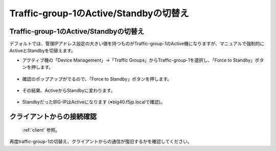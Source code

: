 Traffic-group-1のActive/Standbyの切替え
==========================================================

Traffic-group-1のActive/Standbyの切替え
----------------------------------------

デフォルトでは、管理IPアドレス設定の大きい値を持つものがTraffic-group-1のActive機になりますが、マニュアルで強制的にActiveとStandbyを切替えます。

- アクティブ機の「Device Management」→「Traffic Groups」からTraffic-group-1を選択し、「Force to Standby」ボタンを押します。

.. figure:: images/mod7-9-1-1.png
   :scale: 20%
   :align: center

- 確認のポップアップがでるので、「Force to Standby」ボタンを押します。

.. figure:: images/mod7-9-1-2.png
   :scale: 100%
   :align: center

- その結果、ActiveからStandbyに変わります。

.. figure:: images/mod7-9-1-3.png
   :scale: 20%
   :align: center

- StandbyだったBIG-IPはActiveになります (※big40.f5jp.localで確認)。

.. figure:: images/mod7-9-1-4.png
   :scale: 20%
   :align: center

クライアントからの接続確認
--------------------------------------

 :ref:`client` 参照。 

再度traffic-group-1の切替え、クライアントからの通信が復旧するかを確認してください。
